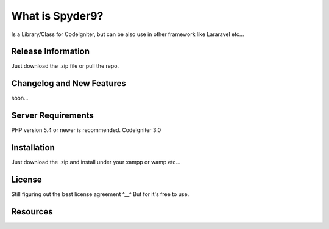###################
What is Spyder9?
###################

Is a Library/Class for CodeIgniter, but can be also use in other framework like Lararavel etc...

*******************
Release Information
*******************

Just download the .zip file or pull the repo.

**************************
Changelog and New Features
**************************

soon...

*******************
Server Requirements
*******************

PHP version 5.4 or newer is recommended.
CodeIgniter 3.0

************
Installation
************


Just download the .zip and install under your xampp or wamp etc...


*******
License
*******

Still figuring out the best license agreement ^__^
But for it's free to use.

*********
Resources
*********



